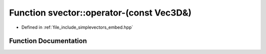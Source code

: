 .. _exhale_function_embed_8hpp_1a1f1a4f634914c7bdbecdfdacd2a774be:

Function svector::operator-(const Vec3D&)
=========================================

- Defined in :ref:`file_include_simplevectors_embed.hpp`


Function Documentation
----------------------


.. doxygenfunction:: svector::operator-(const Vec3D&)
   :project: simplevectors